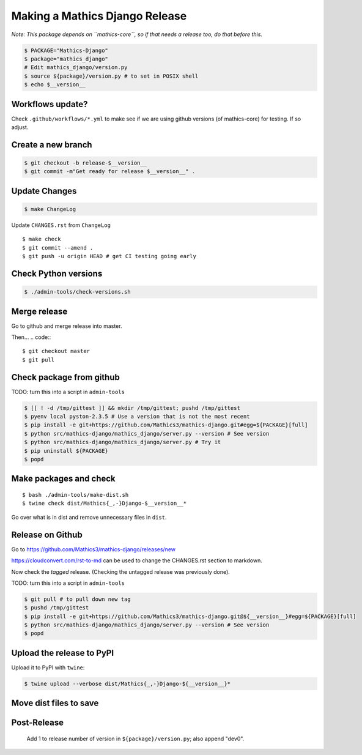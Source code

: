===============================
Making a Mathics Django Release
===============================

*Note: This package depends on ``mathics-core``, so if that needs a release too, do that before this.*

.. code::

    $ PACKAGE="Mathics-Django"
    $ package="mathics_django"
    # Edit mathics_django/version.py
    $ source ${package}/version.py # to set in POSIX shell
    $ echo $__version__

Workflows update?
=================

Check ``.github/workflows/*.yml`` to make see if we are using
github versions (of mathics-core) for testing. If so adjust.


Create a new branch
===================

.. code::

    $ git checkout -b release-$__version__
    $ git commit -m"Get ready for release $__version__" .

Update Changes
==============

.. code::

    $ make ChangeLog

Update ``CHANGES.rst`` from ``ChangeLog``

::

    $ make check
    $ git commit --amend .
    $ git push -u origin HEAD # get CI testing going early

Check Python versions
======================

.. code::

   $ ./admin-tools/check-versions.sh

Merge release
=============

Go to github and merge release into master.

Then...
.. code::
::

    $ git checkout master
    $ git pull


Check package from github
=========================

TODO: turn this into a script in ``admin-tools``

.. code::

    $ [[ ! -d /tmp/gittest ]] && mkdir /tmp/gittest; pushd /tmp/gittest
    $ pyenv local pyston-2.3.5 # Use a version that is not the most recent
    $ pip install -e git+https://github.com/Mathics3/mathics-django.git#egg=${PACKAGE}[full]
    $ python src/mathics-django/mathics_django/server.py --version # See version
    $ python src/mathics-django/mathics_django/server.py # Try it
    $ pip uninstall ${PACKAGE}
    $ popd

Make packages and check
=======================

::

    $ bash ./admin-tools/make-dist.sh
    $ twine check dist/Mathics{_,-}Django-$__version__*

Go over what is in dist and remove unnecessary files in ``dist``.

Release on Github
=================

Go to https://github.com/Mathics3/mathics-django/releases/new

https://cloudconvert.com/rst-to-md can be used to change the CHANGES.rst
section to markdown.

Now check the *tagged* release. (Checking the untagged release was
previously done).

TODO: turn this into a script in ``admin-tools``

.. code::

    $ git pull # to pull down new tag
    $ pushd /tmp/gittest
    $ pip install -e git+https://github.com/Mathics3/mathics-django.git@${__version__}#egg=${PACKAGE}[full]
    $ python src/mathics-django/mathics_django/server.py --version # See version
    $ popd

Upload the release to PyPI
==========================

Upload it to PyPI with ``twine``:

.. code::

    $ twine upload --verbose dist/Mathics{_,-}Django-${__version__}*

Move dist files to save
========================

.. code::
    $ mv -v dist/$PACKAGE*{whl,gz} dist/uploaded/


Post-Release
============

    Add 1 to release number of version in ``${package}/version.py``; also append "dev0".
